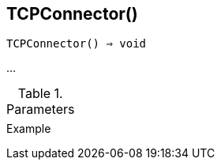 [[func-tcpconnector]]
== TCPConnector()

[source,c]
----
TCPConnector() ⇒ void
----

…

.Parameters
[cols="1,3" grid="none", frame="none"]
|===
||
|===

.Return

.Example
[.output]
....
....
